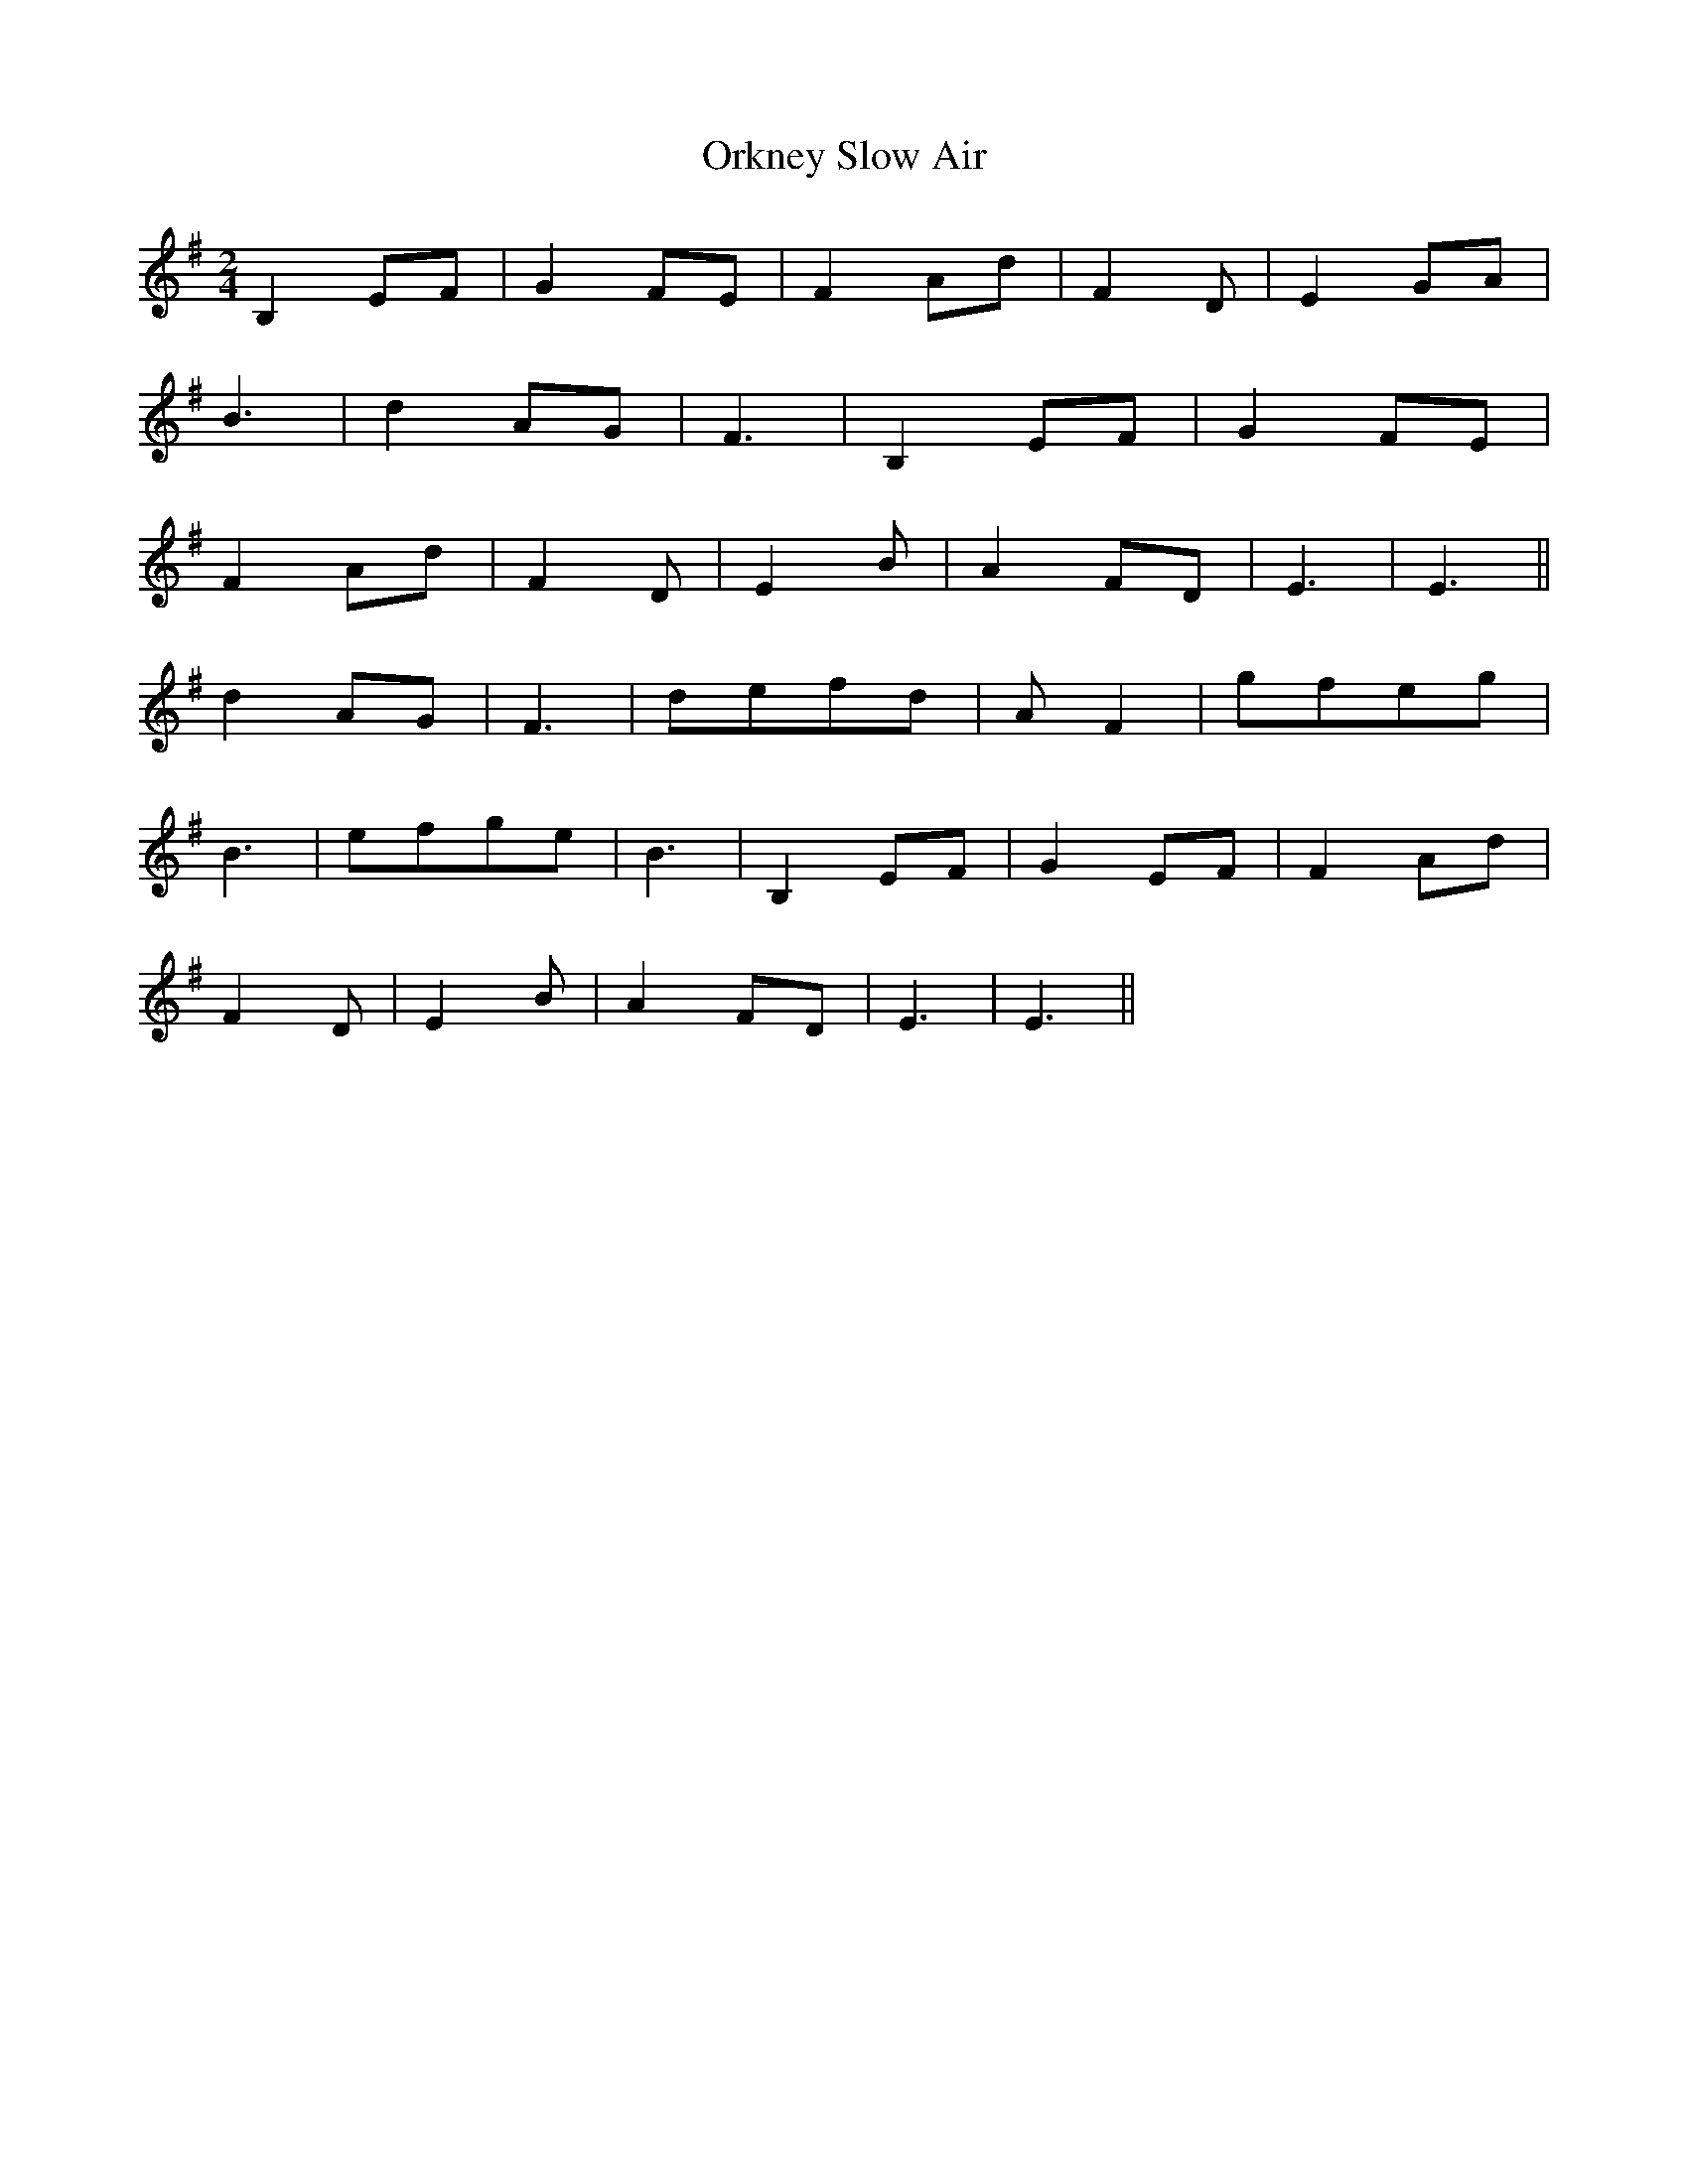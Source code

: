 X: 1
T: Orkney Slow Air
Z: jinksy
S: https://thesession.org/tunes/6116#setting6116
R: polka
M: 2/4
L: 1/8
K: Gmaj
B,2EF|G2FE|F2Ad|F2D|E2GA|
B3|d2AG|F3|B,2EF|G2FE|
F2Ad|F2D|E2B|A2FD|E3|E3||
d2AG|F3|defd|AF2|gfeg|
B3|efge|B3|B,2EF|G2EF|F2Ad|
F2D|E2B|A2FD|E3|E3||
